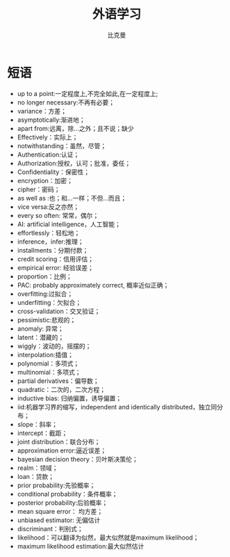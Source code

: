 #+title: 外语学习
#+author: 比克曼
#+latex_class: org-latex-pdf
#+latex: \newpage

* 短语
- up to a point:一定程度上,不完全如此,在一定程度上;
- no longer necessary:不再有必要；
- variance：方差；
- asymptotically:渐进地；
- apart from:远离，除…之外；且不说；缺少
- Effectively：实际上；
- notwithstanding：虽然，尽管；
- Authentication:认证；
- Authorization:授权，认可；批准，委任；
- Confidentiality：保密性；
- encryption：加密；
- cipher：密码；
- as well as :也；和…一样；不但…而且；
- vice versa:反之亦然；
- every so often: 常常，偶尔；
- AI: artificial intelligence，人工智能；
- effortlessly：轻松地；
- inference，infer:推理；
- installments：分期付款；
- credit scoring：信用评估；
- empirical error: 经验误差；
- proportion：比例；
- PAC: probably approximately correct, 概率近似正确；
- overfitting:过拟合；
- underfitting：欠拟合；
- cross-validation：交叉验证；
- pessimistic:悲观的；
- anomaly: 异常；
- latent：潜藏的；
- wiggly：波动的，摇摆的；
- interpolation:插值；
- polynomial：多项式；
- multinomial：多项式；
- partial derivatives：偏导数；
- quadratic：二次的，二次方程；
- inductive bias: 归纳偏置，诱导偏置；
- iid:机器学习界的缩写，independent and identically distributed，独立同分布；
- slope：斜率；
- intercept：截距；
- joint distribution：联合分布；
- approximation error:逼近误差；
- bayesian decision theory：贝叶斯决策伦；
- realm：领域；
- loan：贷款；
- prior probability:先验概率；
- conditional probability：条件概率；
- posterior probability:后验概率；
- mean square error： 均方差；
- unbiased estimator: 无偏估计
- discriminant：判别式；
- likelihood：可以翻译为似然，最大似然就是maximum likelihood；
- maximum likelihood estimation:最大似然估计
# * 公司
# ** nationz

# ** codoon
# *** 入职
# - 登陆地址：http://exmail.qq.com/login
# - 账号：lixc@codoon.com
# - 初始密码：l123456（登陆后更改密码）
# - 共享地址：192.168.1.250
# - 账号：guest 密码：codoon.0123
# - wifi 密码：codoon20140313
# - 咕咚 QQ 群：115136492
# - 请在办理完入职手续后准备以下资料办理园区一卡通（就餐卡/停车卡）
#  + 办理时间：下午 14：30-16:50
#  + 办理地址：D7 负一层的一卡通充值中心（食堂旁）
#  + 办理流程：携带工作证明（前台领取）+ 身份证（原件或复印件）+ 工本费 25 元（退卡时全额退还）。
# - 登陆公司邮箱设置签名后，请第一时间发一封自我介绍的邮件给 all（公司全体员工）。
# - 邮箱签名格式：\
#     咕咚网 www.codoon.com\\
#     ＸＸ部 XXX 13800138000\\
#     电话：+86（28）85980848\\
#     传真：+86（28）85980848-872\\
#     地址：成都市高新区天府软件园D区7栋13层\\
#     邮编：610041
# - 请将面部清晰生活照片电子档以“姓名-部门”的方式命名，并发送至邮箱 ganyx@codoon.com
# - 每月5日为工资发放日(遇节假日延迟)，如对薪酬发放信息有疑问请本人在工资发放后5日内至综合部经理处咨询，逾期视为个人确认薪资无异议。
# - 公司不提供其他任何形式的个人薪酬发放通知。
# - 备注信息：公司实行弹性工作。（记得一定印个手印哦）
# - VPN:lixc O@MhHlRYu[x+-%z 123.1.154.31
# - 硬件部同事座位如表\ref{tbl:hardware-department}所示
# #+caption:  硬件部同事
# #+label: tbl:hardware-department
# #+attr_latex: :placement=[H]
# |------+--------+--------+------+------|
# | 万磊 | 杨占栋 | 高永会 | 邓建 | 袁术 |
# |------+--------+--------+------+------|
# |      | 杨鸿翼 | 李孝超 | 陈帅 | 罗强 |
# |------+--------+--------+------+------|
# | 董杰 |        |        |      |      |
# |------+--------+--------+------+------|
# | 曹飞 |        |        |      |      |
# |------+--------+--------+------+------|
# | 毛伟 |        |        |      |      |
# |------+--------+--------+------+------|
# 认识的人
# - android开发：王祥
# - IOS开发:李明/张阅
# - 前端开发：杜海斌
# - 后台开发：袁祥
# - 市场部：张林茂
# - 产品部：徐天翔/朱琳
# - 综合部：莫林/曾雪倩/赵云兰/陈扬婷/罗丹
# - 会计：赵月
# - 采购：曹飞
# - 运营：周靓雯
# - 算法：彭雷
# - 测试: 贺继成

# *** 跑步盒子V0.2
# - 侦听采用74AHC08:电源电压Vcc3.3v，输入支持5v TTL, 输出随Vcc支持3v CMOS
# - 控制采用2选1选择器，型号暂定；

# *** 主版本
# - 配件界面：FragmentFactory.java---->AccessoriesChooseActivity.java---->AccessoryManager.java---->
#   BindAccessoryActivity.java---->DiscoveryAccessoryActivity.java---->SyncDeviceManager.java
#   ---->BLEDeviceFactory.java--->CodoonProtocolBLE.java--->start()--->BaseAccessorySyncManager.java-->jar包


